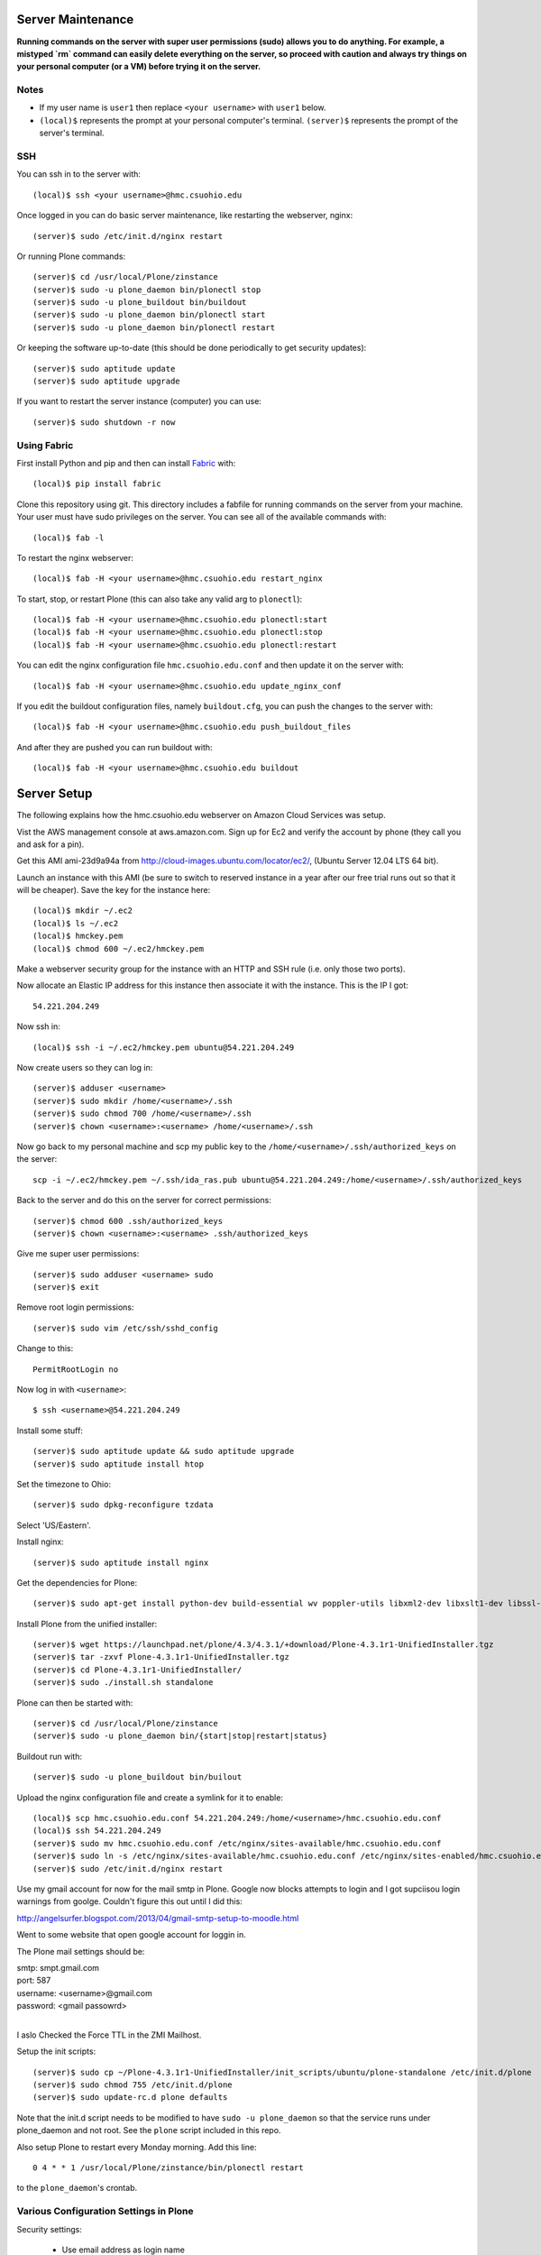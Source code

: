 Server Maintenance
==================

**Running commands on the server with super user permissions (sudo) allows you
to do anything. For example, a mistyped `rm` command can easily delete
everything on the server, so proceed with caution and always try things on your
personal computer (or a VM) before trying it on the server.**

Notes
-----

- If my user name is ``user1`` then replace ``<your username>`` with ``user1``
  below.
- ``(local)$`` represents the prompt at your personal computer's terminal.
  ``(server)$`` represents the prompt of the server's terminal.

SSH
---

You can ssh in to the server with::

   (local)$ ssh <your username>@hmc.csuohio.edu

Once logged in you can do basic server maintenance, like restarting the
webserver, nginx::

   (server)$ sudo /etc/init.d/nginx restart

Or running Plone commands::

   (server)$ cd /usr/local/Plone/zinstance
   (server)$ sudo -u plone_daemon bin/plonectl stop
   (server)$ sudo -u plone_buildout bin/buildout
   (server)$ sudo -u plone_daemon bin/plonectl start
   (server)$ sudo -u plone_daemon bin/plonectl restart

Or keeping the software up-to-date (this should be done periodically to get
security updates)::

   (server)$ sudo aptitude update
   (server)$ sudo aptitude upgrade

If you want to restart the server instance (computer) you can use::

   (server)$ sudo shutdown -r now

Using Fabric
------------

First install Python and pip and then can install Fabric_ with::

   (local)$ pip install fabric

.. _Fabric: http://www.fabfile.org

Clone this repository using git. This directory includes a fabfile for running
commands on the server from your machine. Your user must have sudo privileges
on the server. You can see all of the available commands with::

   (local)$ fab -l

To restart the nginx webserver::

   (local)$ fab -H <your username>@hmc.csuohio.edu restart_nginx

To start, stop, or restart Plone (this can also take any valid arg to
``plonectl``)::

   (local)$ fab -H <your username>@hmc.csuohio.edu plonectl:start
   (local)$ fab -H <your username>@hmc.csuohio.edu plonectl:stop
   (local)$ fab -H <your username>@hmc.csuohio.edu plonectl:restart

You can edit the nginx configuration file ``hmc.csuohio.edu.conf`` and then
update it on the server with::

   (local)$ fab -H <your username>@hmc.csuohio.edu update_nginx_conf

If you edit the buildout configuration files, namely ``buildout.cfg``, you can
push the changes to the server with::

   (local)$ fab -H <your username>@hmc.csuohio.edu push_buildout_files

And after they are pushed you can run buildout with::

   (local)$ fab -H <your username>@hmc.csuohio.edu buildout

Server Setup
============

The following explains how the hmc.csuohio.edu webserver on Amazon Cloud
Services was setup.

Vist the AWS management console at aws.amazon.com. Sign up for Ec2 and verify
the account by phone (they call you and ask for a pin).

Get this AMI ami-23d9a94a from http://cloud-images.ubuntu.com/locator/ec2/,
(Ubuntu Server 12.04 LTS 64 bit).

Launch an instance with this AMI (be sure to switch to reserved instance in a
year after our free trial runs out so that it will be cheaper). Save the key
for the instance here::

   (local)$ mkdir ~/.ec2
   (local)$ ls ~/.ec2
   (local)$ hmckey.pem
   (local)$ chmod 600 ~/.ec2/hmckey.pem

Make a webserver security group for the instance with an HTTP and SSH rule
(i.e. only those two ports).

Now allocate an Elastic IP address for this instance then associate it with the
instance. This is the IP I got::

   54.221.204.249

Now ssh in::

   (local)$ ssh -i ~/.ec2/hmckey.pem ubuntu@54.221.204.249

Now create users so they can log in::

   (server)$ adduser <username>
   (server)$ sudo mkdir /home/<username>/.ssh
   (server)$ sudo chmod 700 /home/<username>/.ssh
   (server)$ chown <username>:<username> /home/<username>/.ssh

Now go back to my personal machine and scp my public key to the
``/home/<username>/.ssh/authorized_keys`` on the server::

   scp -i ~/.ec2/hmckey.pem ~/.ssh/ida_ras.pub ubuntu@54.221.204.249:/home/<username>/.ssh/authorized_keys

Back to the server and do this on the server for correct permissions::

   (server)$ chmod 600 .ssh/authorized_keys
   (server)$ chown <username>:<username> .ssh/authorized_keys

Give me super user permissions::

   (server)$ sudo adduser <username> sudo
   (server)$ exit

Remove root login permissions::

   (server)$ sudo vim /etc/ssh/sshd_config

Change to this::

   PermitRootLogin no

Now log in with ``<username>``::

   $ ssh <username>@54.221.204.249

Install some stuff::

   (server)$ sudo aptitude update && sudo aptitude upgrade
   (server)$ sudo aptitude install htop

Set the timezone to Ohio::

   (server)$ sudo dpkg-reconfigure tzdata

Select 'US/Eastern'.

Install nginx::

   (server)$ sudo aptitude install nginx

Get the dependencies for Plone::

   (server)$ sudo apt-get install python-dev build-essential wv poppler-utils libxml2-dev libxslt1-dev libssl-dev libreadline-dev libjpeg-dev libz-dev libfreetype6 libfreetype6-dev

Install Plone from the unified installer::

   (server)$ wget https://launchpad.net/plone/4.3/4.3.1/+download/Plone-4.3.1r1-UnifiedInstaller.tgz
   (server)$ tar -zxvf Plone-4.3.1r1-UnifiedInstaller.tgz
   (server)$ cd Plone-4.3.1r1-UnifiedInstaller/
   (server)$ sudo ./install.sh standalone

Plone can then be started with::

   (server)$ cd /usr/local/Plone/zinstance
   (server)$ sudo -u plone_daemon bin/{start|stop|restart|status}

Buildout run with::

   (server)$ sudo -u plone_buildout bin/builout

Upload the nginx configuration file and create a symlink for it to enable::

    (local)$ scp hmc.csuohio.edu.conf 54.221.204.249:/home/<username>/hmc.csuohio.edu.conf
    (local)$ ssh 54.221.204.249
    (server)$ sudo mv hmc.csuohio.edu.conf /etc/nginx/sites-available/hmc.csuohio.edu.conf
    (server)$ sudo ln -s /etc/nginx/sites-available/hmc.csuohio.edu.conf /etc/nginx/sites-enabled/hmc.csuohio.edu.conf
    (server)$ sudo /etc/init.d/nginx restart

Use my gmail account for now for the mail smtp in Plone. Google now blocks
attempts to login and I got supciisou login warnings from goolge. Couldn't
figure this out until I did this:

http://angelsurfer.blogspot.com/2013/04/gmail-smtp-setup-to-moodle.html

Went to some website that open google account for loggin in.

The Plone mail settings should be:

| smtp: smpt.gmail.com
| port: 587
| username: <username>@gmail.com
| password: <gmail passowrd>
|

I aslo Checked the Force TTL in the ZMI Mailhost.

Setup the init scripts::

   (server)$ sudo cp ~/Plone-4.3.1r1-UnifiedInstaller/init_scripts/ubuntu/plone-standalone /etc/init.d/plone
   (server)$ sudo chmod 755 /etc/init.d/plone
   (server)$ sudo update-rc.d plone defaults

Note that the init.d script needs to be modified to have ``sudo -u
plone_daemon`` so that the service runs under plone_daemon and not root. See
the ``plone`` script included in this repo.

Also setup Plone to restart every Monday morning. Add this line::

   0 4 * * 1 /usr/local/Plone/zinstance/bin/plonectl restart

to the ``plone_daemon``'s crontab.

Various Configuration Settings in Plone
---------------------------------------

Security settings:

   - Use email address as login name
   - Enable user folders

TinyMCE:

   - Paste from word
   - paste from plain text

Editing:

   - Show 'Short Name' on content? yes

In Plone 4, there are two steps you need to take in order to easily embed
content:

First, go to Site Setup>TinyMCE Visual Editor then click on the Toolbar tab.

   - Enable the checkbox next to "Insert/edit Media"
   - Scroll down to the bottom of the screen and click "Save"

Then, go to Site Setup>HTML Filtering

   - Add iframe to custom tags.
   - Scroll down to the bottom of the screen and click "Save"

With these changes made, you should be able to click newly-added "Embed Media"
button in the TinyMCE toolbar. You can paste in the URL of a YouTube video, and
TinyMCE will do the rest for you!

I add the diazo product for theming.

   - enabled global comments
   - comment transformation: intellgient text
   - allow caption images

For quick mathjax support I put::

   <script type="text/x-mathjax-config">
   MathJax.Hub.Config({
     TeX: { equationNumbers: { autoNumber: "AMS" } }
   });
   </script>
   <script type="text/javascript"
     src="https://cdn.mathjax.org/mathjax/latest/MathJax.js?config=TeX-AMS-MML_HTMLorMML">
   </script>

In the site settings>JavaScript for web statistics support box. This should be
moved to the HEAD block in the template and I should think about whether we
need to have auto numbered equations.

Backup
------

The current offsite backup scheme is the following:

I'm using the collective.recipe.backup_ buildout recipe which ultimately runs
the ``repozo`` recipe/script with sane defaults. Repozo allows you take backups
without stopping Plone/Zope. I use the ``bin/backup`` script which does
incremental backups (except the database has been packed, then it does a full
backup). This creates backups in the following directories:

   - ``/usr/local/Plone/zinstance/var/backups``
   - ``/usr/local/Plone/zinstance/var/blobstoragebackups``

.. _collective.recipe.backup: https://pypi.python.org/pypi/collective.recipe.backup

Note that if you run the ``bin/snapshotbackup`` manually then the full backups
will be in these directories:

- ``/usr/local/Plone/zinstance/var/snapshotbackups``
- ``/usr/local/Plone/zinstance/var/blobstoragebackups``

Then I edit the crontab of the the ``plone_daemon`` user::

   $ sudo crontab -u plone_daemon -e

to include this crobjob::

   # Run the Plone backup scripts the 1st and 16th day of each month at 3 AM.
   1 3 1,16 * * /usr/local/Plone/zinstance/bin/backup && /home/moorepants/copy_backup_to_home.sh

The backup script must be run by ``plone_daemon``. If you use
z3c.recipe.crontab_ the backup script will be run by ``plone_buildout`` which
will not have the right permissions to copy all the backup files.

.. _z3c.recipe.crontab: https://pypi.python.org/pypi/z3c.recipe.usercrontab

The ``copy_backup_to_home.sh`` runs after the backup script simply copies the
pertinent directories to ``moorepants``'s home directoy. The script is executed
and owned by ``plone_daemon``. It copies the backup directories recursively
into ``/home/moorepants/tmp_backup`` which is owned by the ``hmc_backup``
group. Both ``moorepants`` and ``plone_daemon`` are in the ``hmc_backup``
group. It also set the ownsr of the copied files and directories recursively to
``moorepants:hmcbackup``.

::

   (local)$ scp copy_backup_to_home.sh hmc.csuohio.edu:/home/moorepants/
   (server)$ chmod ug+rwx copy_backup_to_home.sh
   (server)$ sudo chown plone_daemon:plone_group copy_backup_to_home.sh
   (server)$ mkdir tmp_backup
   (server)$ sudo groupadd hmc_backup
   (server)$ sudo adduser moorepants hmc_backup
   (server)$ sudo adduser plone_daemon hmc_backup
   (server)$ sudo chown moorepants:hmc_backup tmp_backup

Then on the 2nd and 17th day of the month a cron job runs a script on the
moorepants.info server that uses rsync to copy the files from
``hmc.csuohio.edu:/home/moorepants/tmp_backup`` to
``moorepants.info:/home/moorepants/website-backups/hmc.csuohio.edu``.

We should look into backing up offsite to AWS S3, for example:

http://blog.linuxacademy.com/linux/how-to-backup-linux-to-amazon-s3-using-s3cmd/

TODO
----

- Setup ufw firewall.
- Setup regular database packing.
- Change admin password in the root ZMI (8080:manage).
